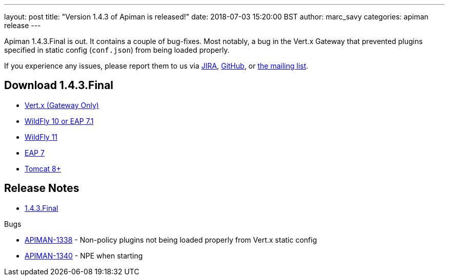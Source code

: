 ---
layout: post
title:  "Version 1.4.3 of Apiman is released!"
date: 2018-07-03 15:20:00 BST
author: marc_savy
categories: apiman release
---

Apiman 1.4.3.Final is out. It contains a couple of bug-fixes. Most notably, a bug in the Vert.x Gateway that prevented plugins specified in static config (`conf.json`) from being loaded properly.

//<!--more-->

If you experience any issues, please report them to us via https://issues.jboss.org/browse/APIMAN/[JIRA], https://github.com/apiman/apiman[GitHub], or https://lists.jboss.org/mailman/listinfo/apiman-user[the mailing list].

== Download 1.4.3.Final

* link:http://downloads.jboss.org/apiman/1.4.3.Final/apiman-distro-vertx-1.4.3.Final.zip[Vert.x (Gateway Only)]


* link:http://downloads.jboss.org/apiman/1.4.3.Final/apiman-distro-wildfly10-1.4.3.Final-overlay.zip[WildFly 10 or EAP 7.1]

* link:http://downloads.jboss.org/apiman/1.4.3.Final/apiman-distro-wildfly11-1.4.3.Final-overlay.zip[WildFly 11]

* link:http://downloads.jboss.org/apiman/1.4.3.Final/apiman-distro-eap7-1.4.3.Final-overlay.zip[EAP 7]

* link:http://downloads.jboss.org/apiman/1.4.3.Final/apiman-distro-tomcat8-1.4.3.Final-overlay.zip[Tomcat 8+]

== Release Notes

* https://issues.jboss.org/secure/ReleaseNote.jspa?projectId=12314121&version=12338183[1.4.3.Final]

.Bugs
* https://issues.jboss.org/browse/APIMAN-1338[APIMAN-1338] - Non-policy plugins not being loaded properly from Vert.x static config
* http://issues.jboss.org/browse/APIMAN-1340[APIMAN-1340] - NPE when starting

